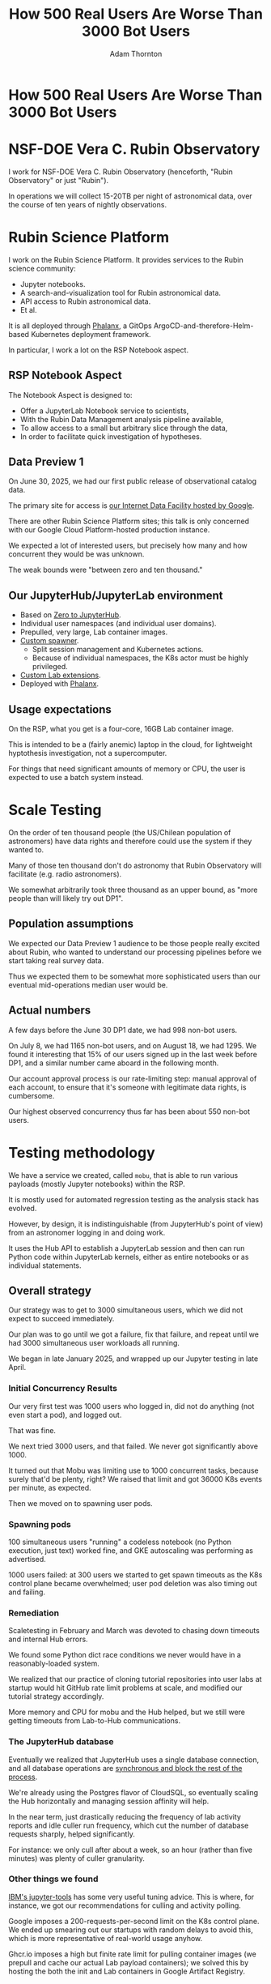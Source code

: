 #+REVEAL_ROOT: https://cdn.jsdelivr.net/npm/reveal.js
#+REVEAL_PLUGINS: (highlight)
#+OPTIONS: toc:nil num:nil
#+REVEAL_HLEVEL: 1
#+REVEAL_THEME: white
#+REVEAL_EXTRA_CSS: ./css/local.css
#+REVEAL_INIT_OPTIONS: slideNumber: "h/v"
#+REVEAL_PLUGINS: (highlight)
#+LATEX_COMPILER: lualatex
#+LATEX_CLASS_OPTIONS: [10pt]
#+LATEX_HEADER: \usepackage{fontspec}
#+LATEX_HEADER: \setsansfont{Verdana}
#+LATEX_HEADER: \setmainfont{Verdana}
#+AUTHOR: Adam Thornton
#+EMAIL: athornton@lsst.org
#+TITLE: How 500 Real Users Are Worse Than 3000 Bot Users

* How 500 Real Users Are Worse Than 3000 Bot Users

[[./assets/logo.png]]

* NSF-DOE Vera C. Rubin Observatory

I work for NSF-DOE Vera C. Rubin Observatory (henceforth, "Rubin Observatory" or just "Rubin").

In operations we will collect 15-20TB per night of astronomical data, over the course of ten years of nightly observations.

* Rubin Science Platform

I work on the Rubin Science Platform.  It provides services to the Rubin science community:

- Jupyter notebooks.
- A search-and-visualization tool for Rubin astronomical data.
- API access to Rubin astronomical data.
- Et al.

It is all deployed through [[https://phalanx.lsst.io][Phalanx]], a GitOps ArgoCD-and-therefore-Helm-based Kubernetes deployment framework.

In particular, I work a lot on the RSP Notebook aspect.

** RSP Notebook Aspect

The Notebook Aspect is designed to:

- Offer a JupyterLab Notebook service to scientists,
- With the Rubin Data Management analysis pipeline available,
- To allow access to a small but arbitrary slice through the data,
- In order to facilitate quick investigation of hypotheses.

** Data Preview 1

On June 30, 2025, we had our first public release of observational catalog data.

The primary site for access is [[https://data.lsst.cloud][our Internet Data Facility hosted by Google]].

There are other Rubin Science Platform sites; this talk is only concerned with our Google Cloud Platform-hosted production instance.

We expected a lot of interested users, but precisely how many and how concurrent they would be was unknown.

The weak bounds were "between zero and ten thousand."

** Our JupyterHub/JupyterLab environment

- Based on [[https://github.com/jupyterhub/zero-to-jupyterhub-k8s][Zero to JupyterHub]].
- Individual user namespaces (and individual user domains).
- Prepulled, very large, Lab container images.
- [[https://github.com/lsst-sqre/nublado/tree/main/controller][Custom spawner]].
  - Split session management and Kubernetes actions.
  - Because of individual namespaces, the K8s actor must be highly privileged.
- [[https://github.com/lsst-sqre/rsp-jupyter-extensions][Custom Lab extensions]].
- Deployed with [[https://github.com/lsst-sqre/phalanx][Phalanx]].

** Usage expectations

On the RSP, what you get is a four-core, 16GB Lab container image.

This is intended to be a (fairly anemic) laptop in the cloud, for lightweight hyptothesis investigation, not a supercomputer.

For things that need significant amounts of memory or CPU, the user is expected to use a batch system instead.

* Scale Testing

On the order of ten thousand people (the US/Chilean population of astronomers) have data rights and therefore could use the system if they wanted to.

Many of those ten thousand don't do astronomy that Rubin Observatory will facilitate (e.g. radio astronomers).

We somewhat arbitrarily took three thousand as an upper bound, as "more people than will likely try out DP1".

** Population assumptions

We expected our Data Preview 1 audience to be those people really excited about Rubin, who wanted to understand our processing pipelines before we start taking real survey data.

Thus we expected them to be somewhat more sophisticated users than our eventual mid-operations median user would be.

** Actual numbers

A few days before the June 30 DP1 date, we had 998 non-bot users.

On July 8, we had 1165 non-bot users, and on August 18, we had 1295.  We found it interesting that 15% of our users signed up in the last week before DP1, and a similar number came aboard in the following month.

Our account approval process is our rate-limiting step: manual approval of each account, to ensure that it's someone with legitimate data rights, is cumbersome.

Our highest observed concurrency thus far has been about 550 non-bot users.

* Testing methodology

We have a service we created, called =mobu=, that is able to run various payloads (mostly Jupyter notebooks) within the RSP.

It is mostly used for automated regression testing as the analysis stack has evolved.

However, by design, it is indistinguishable (from JupyterHub's point of view) from an astronomer logging in and doing work.

It uses the Hub API to establish a JupyterLab session and then can run Python code within JupyterLab kernels, either as entire notebooks or as individual statements.

** Overall strategy

Our strategy was to get to 3000 simultaneous users, which we did not expect to succeed immediately.

Our plan was to go until we got a failure, fix that failure, and repeat until we had 3000 simultaneous user workloads all running.

We began in late January 2025, and wrapped up our Jupyter testing in late April.

*** Initial Concurrency Results

Our very first test was 1000 users who logged in, did not do anything (not even start a pod), and logged out.

That was fine.

We next tried 3000 users, and that failed.  We never got significantly above 1000.

It turned out that Mobu was limiting use to 1000 concurrent tasks, because surely that'd be plenty, right?  We raised that limit and got 36000 K8s events per minute, as expected.

Then we moved on to spawning user pods.

*** Spawning pods

100 simultaneous users "running" a codeless notebook (no Python execution, just text) worked fine, and GKE autoscaling was performing as advertised.

1000 users failed: at 300 users we started to get spawn timeouts as the K8s control plane became overwhelmed; user pod deletion was also timing out and failing.

*** Remediation

Scaletesting in February and March was devoted to chasing down timeouts and internal Hub errors.

We found some Python dict race conditions we never would have in a reasonably-loaded system.

We realized that our practice of cloning tutorial repositories into user labs at startup would hit GitHub rate limit problems at scale, and modified our tutorial strategy accordingly.

More memory and CPU for mobu and the Hub helped, but we still were getting timeouts from Lab-to-Hub communications.

*** The JupyterHub database

Eventually we realized that JupyterHub uses a single database connection, and all database operations are [[https://jupyterhub.readthedocs.io/en/stable/explanation/database.html][synchronous and block the rest of the process]].

We're already using the Postgres flavor of CloudSQL, so eventually scaling the Hub horizontally and managing session affinity will help.

In the near term, just drastically reducing the frequency of lab activity reports and idle culler run frequency, which cut the number of database requests sharply, helped significantly.

For instance: we only cull after about a week, so an hour (rather than five minutes) was plenty of culler granularity.

*** Other things we found

[[https://github.com/IBM/jupyter-tools/blob/87296dd13ab43b905c7657d17e3eac7371e90fc1/docs/configuration.md][IBM's jupyter-tools]] has some very useful tuning advice.  This is where, for instance, we got our recommendations for culling and activity polling.

Google imposes a 200-requests-per-second limit on the K8s control plane.  We ended up smearing out our startups with random delays to avoid this, which is more representative of real-world usage anyhow.

Ghcr.io imposes a high but finite rate limit for pulling container images (we prepull and cache our actual Lab payload containers); we solved this by hosting the both the init and Lab containers in Google Artifact Registry.

[[./assets/k8scp-200.png]]

*** Early April: meeting testing criteria

After we'd made the above changes we got 3000 simultaneous start-then-execute-a-print-statement-then-quit Labs.

At this point, with the DP1 deadline approaching, we moved on to other services.

* Data Preview 1 Reality

We got 500-ish simultaneous users when Data Preview 1 went live.  That was within our expectations, and maybe even a little disappointing (even if it's still 1/40th of all the professional astronomers in the world).

This went less smoothly than we had hoped: we were getting spawn failures at a far lower usage rate than we had in scaletesting.

The problem was in the proxy, not the Hub or the controller.  It wasn't the memory exhaustion we'd already seen and fixed.

** How Are 500 Real Users Worse Than 3000 Bot Users?

The very simple answer: *bots log out*.

** Configurable Hub Proxy and Websockets

Abandoned open Websockets wreck CHP v4.

Human users, despite the fact that we give them a perfectly good menu item to save their work and shut down their pod, don't use it.  /At best/ they close their browser tab, and most of them don't even do that.

CHP v5 addresses this problem adequately.  After adopting v5, that concurrency problem vanished and we haven't seen it again.

At the moment we are coping well with 500-ish simultaneous users doing science work.

Why CHP v5 and not Traefik?  We use individual user domains, and Traefik in z2jh can't do ACME, so it's a non-starter for us.

** Post-DP1 lessons

We are also validating assumptions about data access.  This involves notebooks that make large queries that require a lot of memory.

We found we needed to make our overcommital ratio much more tunable, because, while an actual user workload allows a high overcommit factor (we've found 4 to work well), when you have 50 bot users all doing very memory-intensive work, you get nodes that run out of memory while each pod is asking for nearly its memory limit simultaneously.

** Your Platform Probably Isn't Just A Notebook Service

At the very least, you probably have some sort of A&A sytem, a Notebook service, and a data source, right?

You may need to (internally) rate limit access to other services, especially if they perform significant computation on the user's behalf.

We have [[https://gafaelfawr.lsst.io][Gafaelfawr]] for this (thus it's built into the A&A system); you're going to want to use something similar.

* Problematic Usage

- Cryptominers.  Google warned us based on their outbound connection patterns, which is good because we might not have noticed otherwise, because...
- Naïve users will indeed just sit there and hammer the system: two "postage stamp" image cutouts a second (one for every single object in a huge result set) forever.
- You absolutely need disk quotas if you provide per-user persistent storage.

* Scaling Considerations

To summarize:

- Onboarding and offboarding are important.  Think them through before the users arrive /en masse/.
- Can you differentiate deliberate abuse from clueless enthusiasm?
- Use CHPv5 unless you have a very aggressive cull timeout.
- Have some kind of internal gatekeeping service so your notebook users can't crush your other services.

* Links

- [[https://github.com/lsst-sqre/nublado][Nublado]] [[https://nublado.lsst.io][(docs)]]
- [[https://github.com/lsst-sqre/phalanx][Phalanx]] [[https:phalanx.lsst.io][(docs)]]
- [[https://github.com/lsst-sqre/gafaelfawr][Gafaelfawr]] [[https://gafaelfawr.lsst.io][(docs)]]
- [[https://github.com/lsst-sqre/jupytercon2025-3000-bots/blob/main/3000bots.org][This talk]] [[./3000bots.pdf][(pdf)]]
